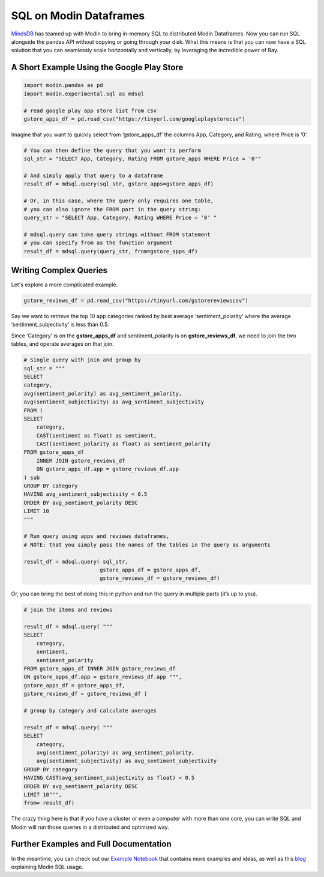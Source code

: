SQL on Modin Dataframes
=======================

MindsDB_ has teamed up with Modin to bring in-memory SQL to distributed Modin Dataframes. 
Now you can run SQL alongside the pandas API without copying or going through your disk. 
What this means is that you can now have a SQL solution that you can seamlessly scale 
horizontally and vertically, by leveraging the incredible power of Ray.


A Short Example Using the Google Play Store
""""""""""""""""""""""""""""""""""""""""""""

.. code-block:: python

    import modin.pandas as pd
    import modin.experimental.sql as mdsql

    # read google play app store list from csv
    gstore_apps_df = pd.read_csv("https://tinyurl.com/googleplaystorecsv")

.. figure:: ../img/modin_sql_google_play_table.png
    :align: center 

Imagine that you want to quickly select from ‘gstore_apps_df’ the columns 
App, Category, and Rating, where Price is ‘0’.

.. code-block:: python

    # You can then define the query that you want to perform
    sql_str = "SELECT App, Category, Rating FROM gstore_apps WHERE Price = '0'"

    # And simply apply that query to a dataframe
    result_df = mdsql.query(sql_str, gstore_apps=gstore_apps_df)

    # Or, in this case, where the query only requires one table, 
    # you can also ignore the FROM part in the query string:
    query_str = "SELECT App, Category, Rating WHERE Price = '0' "

    # mdsql.query can take query strings without FROM statement 
    # you can specify from as the function argument
    result_df = mdsql.query(query_str, from=gstore_apps_df)


Writing Complex Queries
"""""""""""""""""""""""

Let's explore a more complicated example. 

.. code-block:: python

    gstore_reviews_df = pd.read_csv("https://tinyurl.com/gstorereviewscsv")


.. figure:: ../img/modin_sql_example2.png
    :align: center 


Say we want to retrieve the top 10 app categories ranked by best average ‘sentiment_polarity’ where the 
average ‘sentiment_subjectivity’ is less than 0.5.

Since ‘Category’ is on the **gstore_apps_df** and sentiment_polarity is on **gstore_reviews_df**, 
we need to join the two tables, and operate averages on that join.

.. code-block:: python

    # Single query with join and group by
    sql_str = """
    SELECT 
    category, 
    avg(sentiment_polarity) as avg_sentiment_polarity, 
    avg(sentiment_subjectivity) as avg_sentiment_subjectivity
    FROM (
    SELECT 
        category, 
        CAST(sentiment as float) as sentiment, 
        CAST(sentiment_polarity as float) as sentiment_polarity
    FROM gstore_apps_df 
        INNER JOIN gstore_reviews_df
        ON gstore_apps_df.app = gstore_reviews_df.app
    ) sub
    GROUP BY category
    HAVING avg_sentiment_subjectivity < 0.5
    ORDER BY avg_sentiment_polarity DESC
    LIMIT 10
    """

    # Run query using apps and reviews dataframes, 
    # NOTE: that you simply pass the names of the tables in the query as arguments

    result_df = mdsql.query( sql_str, 
                            gstore_apps_df = gstore_apps_df, 
                            gstore_reviews_df = gstore_reviews_df)


Or, you can bring the best of doing this in python and run the query in multiple parts (it’s up to you). 

.. code-block:: python

    # join the items and reviews

    result_df = mdsql.query( """ 
    SELECT 
        category, 
        sentiment, 
        sentiment_polarity 
    FROM gstore_apps_df INNER JOIN gstore_reviews_df 
    ON gstore_apps_df.app = gstore_reviews_df.app """, 
    gstore_apps_df = gstore_apps_df, 
    gstore_reviews_df = gstore_reviews_df )

    # group by category and calculate averages

    result_df = mdsql.query( """
    SELECT 
        category, 
        avg(sentiment_polarity) as avg_sentiment_polarity, 
        avg(sentiment_subjectivity) as avg_sentiment_subjectivity 
    GROUP BY category
    HAVING CAST(avg_sentiment_subjectivity as float) < 0.5
    ORDER BY avg_sentiment_polarity DESC
    LIMIT 10""", 
    from= result_df)


The crazy thing here is that if you have a cluster or even a computer with more than one core, 
you can write SQL and Modin will run those queries in a distributed and optimized way. 

Further Examples and Full Documentation
"""""""""""""""""""""""""""""""""""""""
In the meantime, you can check out our `Example Notebook`_ that contains more 
examples and ideas, as well as this blog_ explaining Modin SQL usage.


.. _MindsDB: https://mindsdb.com/
.. _Example Notebook: https://github.com/mindsdb/dfsql/blob/stable/testdrive.ipynb
.. _blog: https://medium.com/riselab/why-every-data-scientist-using-pandas-needs-modin-bringing-sql-to-dataframes-3b216b29a7c0
